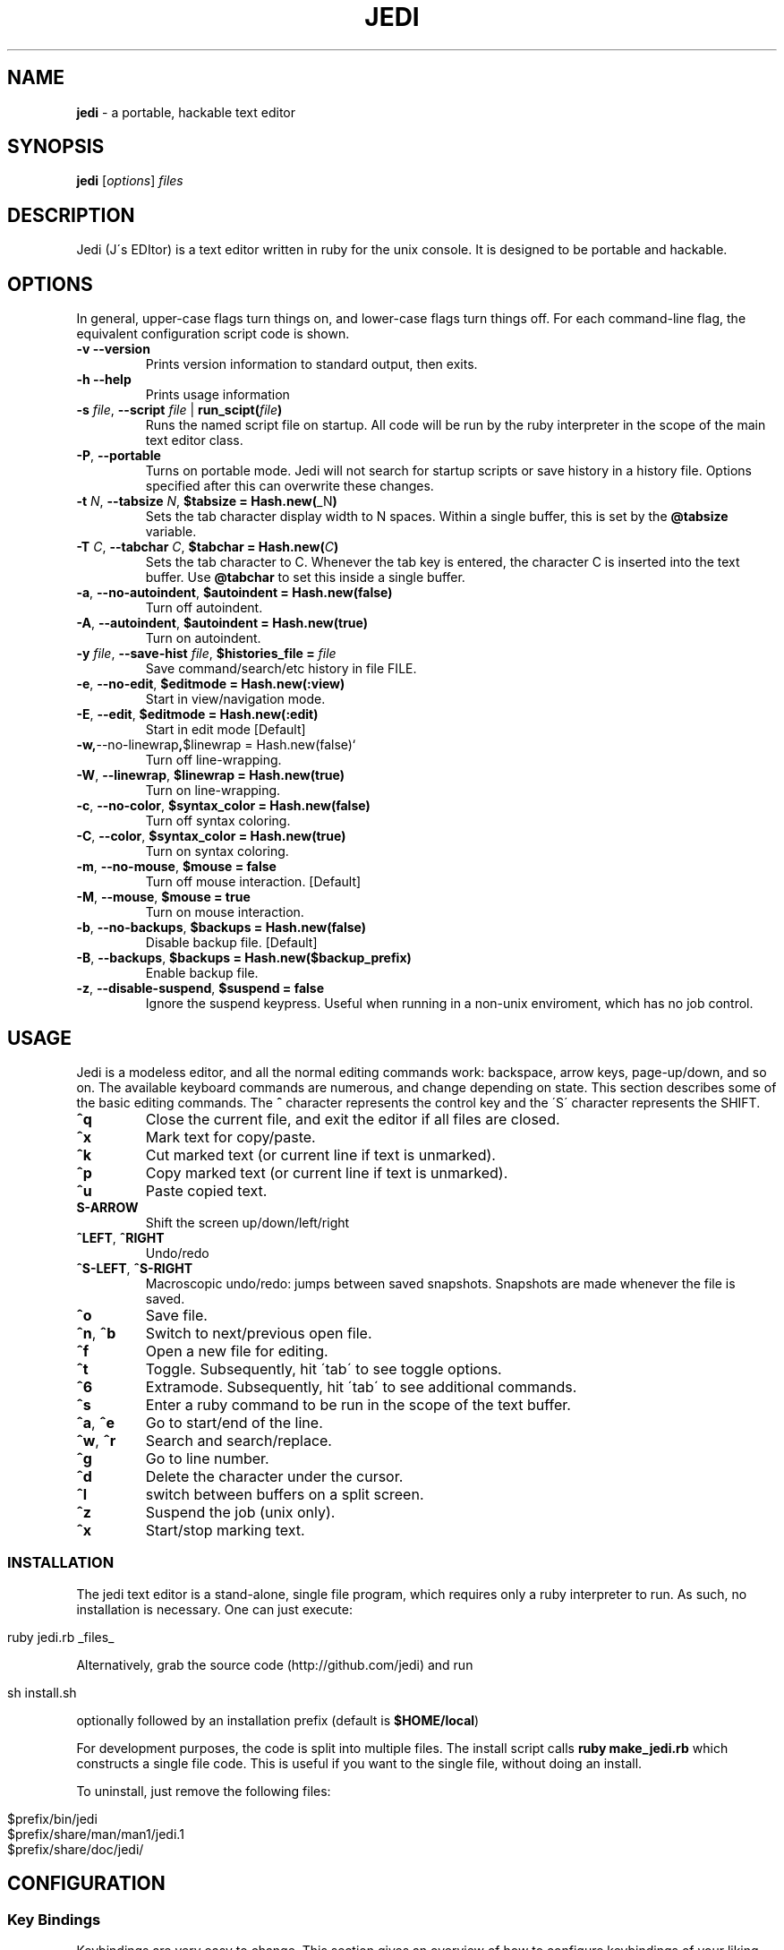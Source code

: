 .\" generated with Ronn/v0.7.3
.\" http://github.com/rtomayko/ronn/tree/0.7.3
.
.TH "JEDI" "1" "July 2013" "version 0.4.4" "Jedi Manual"
.
.SH "NAME"
\fBjedi\fR \- a portable, hackable text editor
.
.SH "SYNOPSIS"
\fBjedi\fR [\fIoptions\fR] \fIfiles\fR
.
.SH "DESCRIPTION"
Jedi (J\'s EDItor) is a text editor written in ruby for the unix console\. It is designed to be portable and hackable\.
.
.SH "OPTIONS"
In general, upper\-case flags turn things on, and lower\-case flags turn things off\. For each command\-line flag, the equivalent configuration script code is shown\.
.
.TP
\fB\-v\fR \fB\-\-version\fR
Prints version information to standard output, then exits\.
.
.TP
\fB\-h\fR \fB\-\-help\fR
Prints usage information
.
.TP
\fB\-s\fR \fIfile\fR, \fB\-\-script\fR \fIfile\fR | \fBrun_scipt(\fR\fIfile\fR\fB)\fR
Runs the named script file on startup\. All code will be run by the ruby interpreter in the scope of the main text editor class\.
.
.TP
\fB\-P\fR, \fB\-\-portable\fR
Turns on portable mode\. Jedi will not search for startup scripts or save history in a history file\. Options specified after this can overwrite these changes\.
.
.TP
\fB\-t\fR \fIN\fR, \fB\-\-tabsize\fR \fIN\fR, \fB$tabsize = Hash\.new(\fR_N\fB)\fR
Sets the tab character display width to N spaces\. Within a single buffer, this is set by the \fB@tabsize\fR variable\.
.
.TP
\fB\-T\fR \fIC\fR, \fB\-\-tabchar\fR \fIC\fR, \fB$tabchar = Hash\.new(\fR\fIC\fR\fB)\fR
Sets the tab character to C\. Whenever the tab key is entered, the character C is inserted into the text buffer\. Use \fB@tabchar\fR to set this inside a single buffer\.
.
.TP
\fB\-a\fR, \fB\-\-no\-autoindent\fR, \fB$autoindent = Hash\.new(false)\fR
Turn off autoindent\.
.
.TP
\fB\-A\fR, \fB\-\-autoindent\fR, \fB$autoindent = Hash\.new(true)\fR
Turn on autoindent\.
.
.TP
\fB\-y\fR \fIfile\fR, \fB\-\-save\-hist\fR \fIfile\fR, \fB$histories_file =\fR \fIfile\fR
Save command/search/etc history in file FILE\.
.
.TP
\fB\-e\fR, \fB\-\-no\-edit\fR, \fB$editmode = Hash\.new(:view)\fR
Start in view/navigation mode\.
.
.TP
\fB\-E\fR, \fB\-\-edit\fR, \fB$editmode = Hash\.new(:edit)\fR
Start in edit mode [Default]
.
.TP
\fB\-w,\fR\-\-no\-linewrap\fB,\fR$linewrap = Hash\.new(false)`
Turn off line\-wrapping\.
.
.TP
\fB\-W\fR, \fB\-\-linewrap\fR, \fB$linewrap = Hash\.new(true)\fR
Turn on line\-wrapping\.
.
.TP
\fB\-c\fR, \fB\-\-no\-color\fR, \fB$syntax_color = Hash\.new(false)\fR
Turn off syntax coloring\.
.
.TP
\fB\-C\fR, \fB\-\-color\fR, \fB$syntax_color = Hash\.new(true)\fR
Turn on syntax coloring\.
.
.TP
\fB\-m\fR, \fB\-\-no\-mouse\fR, \fB$mouse = false\fR
Turn off mouse interaction\. [Default]
.
.TP
\fB\-M\fR, \fB\-\-mouse\fR, \fB$mouse = true\fR
Turn on mouse interaction\.
.
.TP
\fB\-b\fR, \fB\-\-no\-backups\fR, \fB$backups = Hash\.new(false)\fR
Disable backup file\. [Default]
.
.TP
\fB\-B\fR, \fB\-\-backups\fR, \fB$backups = Hash\.new($backup_prefix)\fR
Enable backup file\.
.
.TP
\fB\-z\fR, \fB\-\-disable\-suspend\fR, \fB$suspend = false\fR
Ignore the suspend keypress\. Useful when running in a non\-unix enviroment, which has no job control\.
.
.SH "USAGE"
Jedi is a modeless editor, and all the normal editing commands work: backspace, arrow keys, page\-up/down, and so on\. The available keyboard commands are numerous, and change depending on state\. This section describes some of the basic editing commands\. The \fB^\fR character represents the control key and the \'S\' character represents the SHIFT\.
.
.TP
\fB^q\fR
Close the current file, and exit the editor if all files are closed\.
.
.TP
\fB^x\fR
Mark text for copy/paste\.
.
.TP
\fB^k\fR
Cut marked text (or current line if text is unmarked)\.
.
.TP
\fB^p\fR
Copy marked text (or current line if text is unmarked)\.
.
.TP
\fB^u\fR
Paste copied text\.
.
.TP
\fBS\-ARROW\fR
Shift the screen up/down/left/right
.
.TP
\fB^LEFT\fR, \fB^RIGHT\fR
Undo/redo
.
.TP
\fB^S\-LEFT\fR, \fB^S\-RIGHT\fR
Macroscopic undo/redo: jumps between saved snapshots\. Snapshots are made whenever the file is saved\.
.
.TP
\fB^o\fR
Save file\.
.
.TP
\fB^n\fR, \fB^b\fR
Switch to next/previous open file\.
.
.TP
\fB^f\fR
Open a new file for editing\.
.
.TP
\fB^t\fR
Toggle\. Subsequently, hit \'tab\' to see toggle options\.
.
.TP
\fB^6\fR
Extramode\. Subsequently, hit \'tab\' to see additional commands\.
.
.TP
\fB^s\fR
Enter a ruby command to be run in the scope of the text buffer\.
.
.TP
\fB^a\fR, \fB^e\fR
Go to start/end of the line\.
.
.TP
\fB^w\fR, \fB^r\fR
Search and search/replace\.
.
.TP
\fB^g\fR
Go to line number\.
.
.TP
\fB^d\fR
Delete the character under the cursor\.
.
.TP
\fB^l\fR
switch between buffers on a split screen\.
.
.TP
\fB^z\fR
Suspend the job (unix only)\.
.
.TP
\fB^x\fR
Start/stop marking text\.
.
.SS "INSTALLATION"
The jedi text editor is a stand\-alone, single file program, which requires only a ruby interpreter to run\. As such, no installation is necessary\. One can just execute:
.
.IP "" 4
.
.nf

ruby jedi\.rb _files_
.
.fi
.
.IP "" 0
.
.P
Alternatively, grab the source code (http://github\.com/jedi) and run
.
.IP "" 4
.
.nf

sh install\.sh
.
.fi
.
.IP "" 0
.
.P
optionally followed by an installation prefix (default is \fB$HOME/local\fR)
.
.P
For development purposes, the code is split into multiple files\. The install script calls \fBruby make_jedi\.rb\fR which constructs a single file code\. This is useful if you want to the single file, without doing an install\.
.
.P
To uninstall, just remove the following files:
.
.IP "" 4
.
.nf

$prefix/bin/jedi
$prefix/share/man/man1/jedi\.1
$prefix/share/doc/jedi/
.
.fi
.
.IP "" 0
.
.SH "CONFIGURATION"
.
.SS "Key Bindings"
Keybindings are very easy to change\. This section gives an overview of how to configure keybindings of your liking\. The key bindings are stored in an instance (\fB$keymap\fR) of the class \fBKeyMap\fR\. This class contains five hashes: \fBcommandlist\fR (global keys), \fBextramode_commandlist\fR (for keys that don\'t fit elsewhere), \fBeditmode_commandlist\fR (only work when editing), \fBviewmode_commandlist\fR (only work in view\-mode), and \fBtogglelist\fR (toggle various states)\.
.
.P
To change keybindings with in a configuration file, you can do something like:
.
.IP "" 4
.
.nf

$keymap\.commandlist[:ctrl_n] = "buffer\.page_down"
$keymap\.commandlist[:ctrl_p] = "buffer\.page_up"
.
.fi
.
.IP "" 0
.
.P
Or to completely change all of them:
.
.IP "" 4
.
.nf

$keymap\.commandlist = {
    :ctrl_n => "buffer\.page_down",
    :ctrl_p => "buffer\.page_up",
    \.\.\.
}
.
.fi
.
.IP "" 0
.
.P
To see all the default keybindings, search for \fB/^class KeyMap/\fR in the file\.
.
.SS "Mouse wheel"
When mouse mode is enabled, scrolling the wheel should scroll the screen\. This does not work in an xterm, because xterm does not use the standard mouse wheel key codes\. Putting the following code into your \.Xdefaults file:
.
.IP "" 4
.
.nf

xterm*VT100\.translations: #override <Key>F1: keymap(x)
xterm*VT100\.xKeymap\.translations: \e
    <Key>F1: keymap(y) \en\e
    <Btn4Down>,<Btn4Up>: string("0x1B") string("[M`11") \en\e
    <Btn5Down>,<Btn5Up>: string("0x1B") string("[Ma11") \en\e
    Ctrl<Btn4Down>,<Btn4Up>: string("0x1B") string("[Mp11") \en\e
    Ctrl<Btn5Down>,<Btn5Up>: string("0x1B") string("[Mq11")
xterm*VT100\.yKeymap\.translations: \e
    <Key>F1: keymap(x) \en\e
    <Btn4Down>,<Btn4Up>: scroll\-back(4,line) \en\e
    <Btn5Down>,<Btn5Up>: scroll\-forw(4,line) \en\e
    Ctrl <Btn4Down>,<Btn4Up>: scroll\-back(1,halfpage) \en\e
    Ctrl <Btn5Down>,<Btn5Up>: scroll\-forw(1,halfpage)
.
.fi
.
.IP "" 0
.
.P
will let you toggle between xterm scrolling and jedi scrolling by hitting the F1 key\. Enable mouse mode with the \-M flag or by hitting \fB^TM\fR\. Then hit F1 to scroll the jedi screen\. Hit F1 again to scroll the xterm window\. And hit F1 to go back to jedi scrolling\.
.
.SS "Syntax Coloring"
Syntax coloring in jedi is very simplistic\. It is only done on a single line, and uses no parsing of the code structure (only regular expressions)\. The colors are inserted into the text (just before rendering) as special characters\. The coloring of elements is set in the Editor class by the \fBdefine_colors\fR method like this:
.
.IP "" 4
.
.nf

color = {
    :string => :yellow,
    :comment => :cyan,
    :whitespace => [:red,:reverse],
    :hiddentext => :green,
    :status => :underline,
    :message => :yellow,
    :regex => :normal,
    :marked => [:reverse,:blue],
    :message => :yellow,
}
.
.fi
.
.IP "" 0
.
.P
Changing a color is as simple as:
.
.IP "" 4
.
.nf

$color[:string] = :green
.
.fi
.
.IP "" 0
.
.P
In the config file\. To change colors on the fly is slightly different, because the colors list gets processed by the \fBScreen\fR class\. Hit \fB^s\fR and enter the script:
.
.IP "" 4
.
.nf

$color[:string] = $color[:green]
.
.fi
.
.IP "" 0
.
.P
Syntax coloring is toggle on by the flag \fB\-C\fR or by the command \fB^tS\fR, and off by the flag \fB\-c\fR or by the command \fB^ts\fR\.
.
.SS "Cursor color"
On some terminals (notably gnome\-terminal), the cursor is set to be the the reverse of the text\. This can cause problems when the text in the editor is reversed, because the cursor can get hidden\. Some terminals support dynamic setting of the cursor color\. The configuration parameter \fB$cursor_color\fR can be set in the configuration file\. Or else \fB^6C\fR will prompt you for a color\.
.
.P
Note that this will change the cursor color for the terminal, and will remain in effect even after exiting the editor\. To change back, either use the same command within the editor, or type
.
.IP "" 4
.
.nf

echo \-e "\ee]12;${color}\e007"
.
.fi
.
.IP "" 0
.
.P
where color is the desired cursor color\.
.
.SS "Backups"
Backups can be enabled on the command line with the \fB\-B\fR option (\fB\-b\fR to disable), or in a configuration script (or live script):
.
.IP "" 4
.
.nf

$backups = Hash\.new(\'\.~\')
.
.fi
.
.IP "" 0
.
.P
To enable for only some filetypes:
.
.IP "" 4
.
.nf

$backups = Hash\.new(false)
$backups[:c] = \'~\.\'
$backups[:python] = \'\.~\'
.
.fi
.
.IP "" 0
.
.P
To disable for only some filetypes:
.
.IP "" 4
.
.nf

$backups = Hash\.new(\'\.~\')
$backups[:text] = false
.
.fi
.
.IP "" 0
.
.P
The command line flag always uses the default prefix\. Using the config file, you can set the prefix to be whatever you want\.
.
.P
The backup system is different than most editors\'\. The backup file stores a history of text buffers\. Every time the file is saved, a snapshot is made and stored in the backup file\. So you can close a file and quit the editor; then start it up again later, and be able to undo prior changes\.
.
.SH "ADVANCED USAGE"
.
.SS "Indent a block of text"
.
.IP "1." 4
Set the cursor mode to column: \fB^tc\fR (default for editing code)
.
.IP "2." 4
Mark the first (last) line of the block: \fB^x\fR
.
.IP "3." 4
Navigate to the last (first) line\.
.
.IP "4." 4
Now you have a long vertical cursor which you can use to add or remove any text you want\.
.
.IP "" 0
.
.P
To add stuff to the end of a set of lines, do the same as above, but put the cursor mode to nmuloc (\fB^tC\fR)\. Then the long vertical cursor is positioned with respect to the end of the line\.
.
.SS "Fold some text"
.
.IP "1." 4
Mark the first (last) line: \fB^x\fR
.
.IP "2." 4
Navigate to the last (first) line and type \fB^6h\fR
.
.IP "" 0
.
.P
Unfold with \fB^6u\fR\. To fold all the classes in a ruby file
.
.IP "1." 4
type \fB^6H\fR
.
.IP "2." 4
enter the start pattern: \fB^class\fR (literal carat, not control)
.
.IP "3." 4
enter the end pattern: \fB^end\fR (literal carat, not control)
.
.IP "" 0
.
.P
To unfold all folded lines, type \fB^6U\fR\. To fold all comments
.
.IP "1." 4
type \fB^6H\fR
.
.IP "2." 4
enter the start pattern \fB^\es*#\fR
.
.IP "3." 4
enter the end pattern \fB^n\fR (control\-n)
.
.IP "" 0
.
.SS "Undo and Redo"
The text for each buffer is stored in an array of strings\. Each string is a line of text\. Ruby\'s shallow copy functionality means that after each text change, we can store a snapshop of the text buffer\. These snapshots are managed by the BufferHistory class\. Each buffer has its own instance of this class\.
.
.P
By default the ctrl\-left/right arrow keys are bound to undo/redo, and the shift\-ctrl\-left/right arrow keys are bound to revert\-to\-saved and unrevert\-to\-saved\. This last pair undoes all changes since the last time the file was saved, and redoes all changes back to the last revert request\. Note that this is different from reloading the file (\fB^6R\fR) for two reasons: 1\.) the file may have been changed by another program; 2\.) revert moves you around the change history, while reload adds a new set of changes to the tip of the change history\.
.
.SS "Multiple buffers"
You can edit multiple files in one of three ways
.
.IP "1." 4
speficy them on the command line
.
.IP "2." 4
open a new file with \fB^f\fR
.
.IP "3." 4
open a duplicate window on the current file with \fB^6f\fR
.
.IP "" 0
.
.P
Initially each buffer is on its own screen\. If multiple buffers are open, the status bar will show how many are open and which (number) buffer you are currently editing\. The keys \fB^n\fR and \fB^b\fR go to the next and previous pages\.
.
.P
Multiple buffers can be displayed on the same screen with one of the following:
.
.IP "1." 4
move all buffers onto one screen: \fB^60\fR (if all buffers are already on one screen, this will spread them out onto their own screens)\.
.
.IP "2." 4
move the current buffer to another screen: \fB^6#\fR where \fB#\fR is a number from 1\-9\. It is possible to have more than 9 screens (it is unlimited, actually), but only 1\-9 are available for this operation\.
.
.IP "" 0
.
.P
Typing \fB^t\-\fR will set vertical stacking (buffers aligned above one another) and \fB^t|\fR will set horizontal stacking (side\-by\-side buffers)\. To scroll only the current buffer up/down, use shift\-up/down\. To scroll all the buffers on the current screen up/down, use ctrl\-up/down\.
.
.SS "Indentation facade"
If you like to use a different indentation character/string than is used the file, but you don\'t want to change every line of the file, then indentation facade is what you are looking for\. Type \fB^6i\fR and you will be prompted for the file indentation string\. This is the string the file currently uses for indentation\. Next it will prompt you for the desired indentation string\.
.
.P
From then on, the text will appear to use the desired indentation string, but silently convert behind the scenes\.
.
.SS "Marking modes"
There are four cusor modes for marked text\. In \'row\' mode, the text is marked row\-wise from the mark to the current position\. In \'col\' mode, the text is marked in a vertical column from the current position to the start row\. In this mode, the marked column acts like a long cursor, where you can insert, delete, or backspace along the vertical bar\. Type \fB^tr\fR to toggle row mode, and \fB^tc\fR to toggle column mode\.
.
.P
The third mode is \'loc\' (backwards \'col\')\. It is exactly the same as \'col\', but position is relative to the end of the line\. Type \fB^tC\fR to toggle nmuloc mode\. Finally, there is multicursor mode\. Type \fB^6x\fR to start marking the cursors\. Each time you hit \fB^x\fR a new cursor appears\. Type \fB^6x\fR again to exit cursor selection mode\. Now you will have a set of cursors which act as one\.This tutorial is designed to get you up and running quickly, and demonstrate some of the editor\'s basic capabilities\. For more details about running, configuring, and modifying jedi, see the manual\.
.
.SH "HACKING"
Jedi is designed to be hackable\. Thanks to ruby, jedi has the following properties:
.
.IP "\(bu" 4
Low\-level string handling is hidden away\. Ruby\'s powerful and flexible built\-in string handling allow us to focus on high\-level processing\. This keeps the code cleaner and easier to read\.
.
.IP "\(bu" 4
Ruby\'s meta\-programming allows the editor to be modified on the fly\. Configuration and extension are one\-and\-the\-same\. Any valid ruby code can be evaluated at start\-up or during run\-time\. Local code modifications can live in a separate file, making version updates and code testing simple\.
.
.IP "\(bu" 4
Interpreted code with no third\-party libraries makes the code portable\. No building or linking necessary to test modifications\. Change something and run it, to see if it works\.
.
.IP "" 0
.
.SH "EXTENSIONS"
Writing extensions is simple\. This is probably best described with an example\. Suppose you want jedi to confirm with the user before suspending the editor\. Create a file called something like \'my_extension\.rb\' and put in it:
.
.IP "" 4
.
.nf

class BuffersList
    def suspend
        ans = $screen\.ask_yesno("Suspend?")
        if ans == "yes"
            $screen\.suspend
            update_screen_size
        else
            $screen\.write_message("Cancelled\.")
        end
    end
end
.
.fi
.
.IP "" 0
.
.P
Then run
.
.IP "" 4
.
.nf

jedi \-s my_extension\.rb \.\.\.
.
.fi
.
.IP "" 0
.
.P
All we did was rewrite the suspend method in a separate file\. This new method overwrites the old one on start\-up\. An alternative to using the \'\-s\' flag, is to place the extension file in the src directory\. Then running \'run_jedi\.rb\' or \'make_jedi\.rb\' will automatically include this files\. One caveat is that the files are loaded in alphabeticall order\.
.
.SH "CODE STRUCTURE"
The code is split into multiple files for ease of development\. The files are combined by a simple script upon installation\. This way the code can be carried around as a single file, for ultimate portability\. The files are:
.
.IP "\(bu" 4
editor\.rb: Creates instances of Screen, BuffersList, KeyMap, etc, and runs startup stuff\.
.
.IP "\(bu" 4
ansty\.rb: Contains everything related to terminal/screen/window interaction\.
.
.IP "\(bu" 4
keymap\.rb: Defines the keymapping
.
.IP "\(bu" 4
bufferslist\.rb: Manages multiple file buffers, including moving them around from screen to screen, opening and closing, etc\.
.
.IP "\(bu" 4
filebuffer\.rb: Contains everything related to storing and processing text\.
.
.IP "\(bu" 4
bufferhistory\.rb: Manages a list of text buffer states for undo/redo\.
.
.IP "\(bu" 4
histories\.rb: Stores, saves, and reads histories for: search terms, commands, autofolding, etc\.
.
.IP "\(bu" 4
syntaxcolors\.rb: Everything related to syntax coloring
.
.IP "\(bu" 4
compatibility\.rb: Some backported string and array functionality for ruby versions 1\.8\.6 or below\.
.
.IP "" 0
.
.SH "ALGORITHM DETAILS"
This section describes some details about how the editor does its thing\. It is not yet comprehensive\.
.
.SS "The text buffer"
The actual file text is stored as an array of strings\. Each line from the input file becomes an element\. Any combination of line\-ending characters ("\er","\en","\er\en") is considered to be then end of the line\. Which ever line\-ending sting is used is stored up for writing the text buffer to file\. If the line\-endings are mixed, then the output file will not be the same as the input file\. Hypothetically, we could store up the line\-ending characters for each line; but if you are using mixed line\-endings, then you probably don\'t care about line\-endings anyway\.
.
.P
When modifying the text buffer, two important things must be kept in mind\. First, never replace the entire buffer\. For example to copy the buffer \fBtext\fR into \fB@text\fR, use
.
.IP "" 4
.
.nf

@text\.slice!(1\.\.\-1)
text\.each_index{|k|
    @text[k] = text[k]
}
.
.fi
.
.IP "" 0
.
.P
instead of
.
.IP "" 4
.
.nf

@text = text
.
.fi
.
.IP "" 0
.
.P
The second form replaces the array entirely\. This causes two problems: 1) the buffer history becomes much less efficient in both space and time; 2) if the same file is open in two buffers, the buffers will diverge\. The first form leaves the array in place, but replaces its contents\.
.
.P
The second thing to keep in mind is when modifying a single line, always replace the entire line\. For example do
.
.IP "" 4
.
.nf

@text[@row] = @text[@row]\.gsub(/x/,\'y\')
.
.fi
.
.IP "" 0
.
.P
instead of
.
.IP "" 4
.
.nf

@text[@row]\.gsub!(/x/,\'y\')
.
.fi
.
.IP "" 0
.
.P
History snapshots of the text buffer are shallow copies\. The first method causes the current buffer to differ from the previous buffer at one line, making the change undo\-able\. The second method modifies the line of the current buffer \fIand\fR the previous buffer (because they are the same in memory), and is thus not undo\-able\.
.
.SS "Buffer history"
History snapshots of the text buffer are shallow copies\. This is one of the advantages of using ruby, in that we can take a snapshot with \fB@text\.dup\fR\. This duplicates the \fIarray\fR, but the elements of the array are identical in memory\. Thus we create a new array containing all the old strings\.
.
.SS "Multiple editing of the same file"
Sometimes it is convenient to edit the same file in multiple windows\. We do this by:
.
.IP "1." 4
dup\'ing the buffer (which gives a new buffer with all the old data)
.
.IP "2." 4
dup\'ing the window (so we have a different display)
.
.IP "" 0
.
.P
This way we have a different window, but all the parameters and histories and text are linked together\. Each buffer thinks it is independent, but the information is shared behind the scenes\.
.
.SS "Text folding/hiding"
Text folding is almost trivial in this buffer model\. We just replace the folded lines (elements in the array) with an array of strings\. So unfolded lines are string elements of the text buffer array, and folded lines are array elements of the text buffer array\. The only complication, is that we must be careful to check if a line is a string or array before we modify or display it\. Other than that, things like copy/paste don\'t care if they are moving strings or arrays around in the buffer\.
.
.SS "Indentation facade"
One of the cool features of this editor is the indentation facade, where the actual (file) indentation strings differ from the apparent indentation strings\. So you can edit a file indented by spaces, but pretend as if it is indented by tabs\. Most of the work is in checking that things are sane (e\.g\. no mixing of indentation strings) and getting input from the user\. The real work is done with
.
.IP "" 4
.
.nf

@text\.map{|line|
    efis = Regexp\.escape(@fileindentstring)
    after = line\.split(/^(#{efis})+/)\.last
    next if after\.nil?
    ni = (line\.length \- after\.length)/(@fileindentstring\.length)
    line\.slice!(0\.\.\-1)
    line << @indentstring * ni
    line << after
}
.
.fi
.
.IP "" 0
.
.P
This simply swaps out one indentation string for another in the buffer text\. Notice that this violates the rule of not modifying the text buffer strings\. This is on purpose, to fool the buffer history into thinking that the file hasn\'t changed\. The only other thing, is to convert back the indentation on saving the file\.

